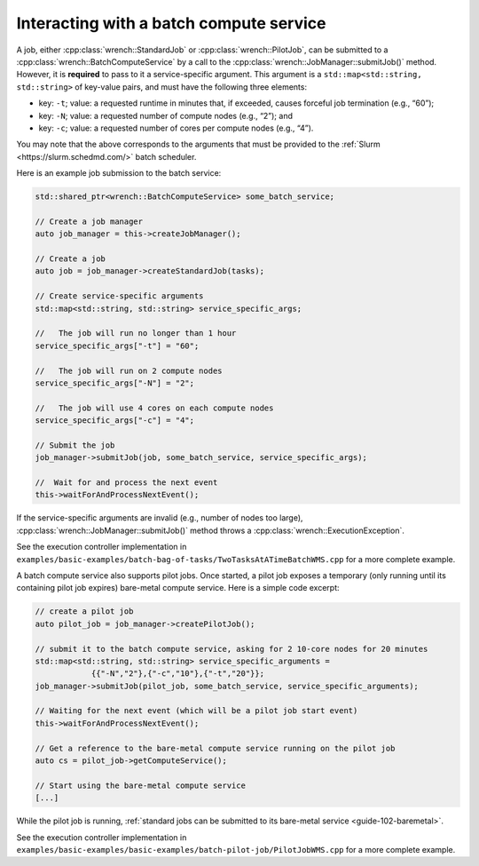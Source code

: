 .. _guide-102-batch:

Interacting with a batch compute service
========================================

A job, either :cpp:class:`wrench::StandardJob` or :cpp:class:`wrench::PilotJob`, can be
submitted to a :cpp:class:`wrench::BatchComputeService` by a call to the
:cpp:class:`wrench::JobManager::submitJob()` method. However, it is **required**
to pass to it a service-specific argument. This argument is a
``std::map<std::string, std::string>`` of key-value pairs, and must have
the following three elements:

-  key: ``-t``; value: a requested runtime in minutes that, if exceeded,
   causes forceful job termination (e.g., “60”);
-  key: ``-N``; value: a requested number of compute nodes (e.g., “2”);
   and
-  key: ``-c``; value: a requested number of cores per compute nodes
   (e.g., “4”).

You may note that the above corresponds to the arguments that must be
provided to the :ref:`Slurm <https://slurm.schedmd.com/>` batch scheduler.

Here is an example job submission to the batch service:

.. code:: cpp

   std::shared_ptr<wrench::BatchComputeService> some_batch_service;

   // Create a job manager
   auto job_manager = this->createJobManager();

   // Create a job
   auto job = job_manager->createStandardJob(tasks);

   // Create service-specific arguments
   std::map<std::string, std::string> service_specific_args;

   //   The job will run no longer than 1 hour
   service_specific_args["-t"] = "60";

   //   The job will run on 2 compute nodes
   service_specific_args["-N"] = "2";

   //   The job will use 4 cores on each compute nodes
   service_specific_args["-c"] = "4";

   // Submit the job
   job_manager->submitJob(job, some_batch_service, service_specific_args);

   //  Wait for and process the next event
   this->waitForAndProcessNextEvent();

If the service-specific arguments are invalid (e.g., number of nodes too
large), :cpp:class:`wrench::JobManager::submitJob()` method throws a
:cpp:class:`wrench::ExecutionException`.

See the execution controller implementation in
``examples/basic-examples/batch-bag-of-tasks/TwoTasksAtATimeBatchWMS.cpp``
for a more complete example.

A batch compute service also supports pilot jobs. Once started, a pilot
job exposes a temporary (only running until its containing pilot job
expires) bare-metal compute service. Here is a simple code excerpt:

.. code:: cpp

   // create a pilot job
   auto pilot_job = job_manager->createPilotJob();

   // submit it to the batch compute service, asking for 2 10-core nodes for 20 minutes
   std::map<std::string, std::string> service_specific_arguments = 
               {{"-N","2"},{"-c","10"},{"-t","20"}};
   job_manager->submitJob(pilot_job, some_batch_service, service_specific_arguments);

   // Waiting for the next event (which will be a pilot job start event)
   this->waitForAndProcessNextEvent();

   // Get a reference to the bare-metal compute service running on the pilot job
   auto cs = pilot_job->getComputeService();

   // Start using the bare-metal compute service
   [...]

While the pilot job is running, :ref:`standard jobs can be submitted to its
bare-metal service <guide-102-baremetal>`.

See the execution controller implementation in
``examples/basic-examples/basic-examples/batch-pilot-job/PilotJobWMS.cpp``
for a more complete example.
